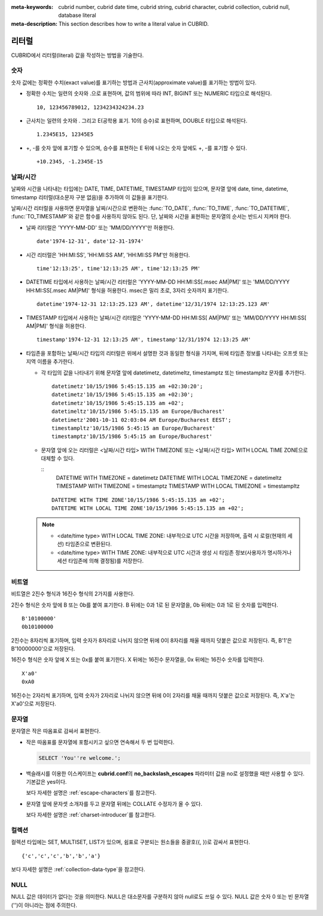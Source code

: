 
:meta-keywords: cubrid number, cubrid date time, cubrid string, cubrid character, cubrid collection, cubrid null, database literal
:meta-description: This section describes how to write a literal value in CUBRID.

.. role:: red

******
리터럴
******

CUBRID에서 리터럴(literal) 값을 작성하는 방법을 기술한다.

숫자
====

숫자 값에는 정확한 수치(exact value)를 표기하는 방법과 근사치(approximate value)를 표기하는 방법이 있다.

*   정확한 수치는 일련의 숫자와 .으로 표현하며, 값의 범위에 따라 INT, BIGINT 또는 NUMERIC 타입으로 해석된다.

    ::
    
        10, 123456789012, 1234234324234.23

*   근사치는 일련의 숫자와 . 그리고 E(공학용 표기. 10의 승수)로 표현하며, DOUBLE 타입으로 해석된다.

    ::
    
        1.2345E15, 12345E5

*   +, -를 숫자 앞에 표기할 수 있으며, 승수를 표현하는 E 뒤에 나오는 숫자 앞에도 +, -를 표기할 수 있다.

    ::
    
        +10.2345, -1.2345E-15

.. _date-time-literal:

날짜/시간
=========

날짜와 시간을 나타내는 타입에는 DATE, TIME, DATETIME, TIMESTAMP 타입이 있으며, 문자열 앞에 date, time, datetime, timestamp 리터럴(대소문자 구분 없음)을 추가하여 이 값들을 표기한다.

날짜/시간 리터럴을 사용하면 문자열을 날짜/시간으로 변환하는 :func:`TO_DATE`, :func:`TO_TIME`, :func:`TO_DATETIME`, :func:`TO_TIMESTAMP`\와 같은 함수를 사용하지 않아도 된다.
단, 날짜와 시간을 표현하는 문자열의 순서는 반드시 지켜야 한다.

*   날짜 리터럴은 'YYYY-MM-DD' 또는 'MM/DD/YYYY'만 허용한다.

    ::
    
        date'1974-12-31', date'12-31-1974'


*   시간 리터럴은 'HH:MI:SS', 'HH:MI:SS AM', 'HH:MI:SS PM'만 허용한다.

    ::
        
        time'12:13:25', time'12:13:25 AM', time'12:13:25 PM'

*   DATETIME 타입에서 사용하는 날짜/시간 리터럴은 'YYYY-MM-DD HH:MI:SS[.msec AM|PM]' 또는 'MM/DD/YYYY HH:MI:SS[.msec AM|PM]' 형식을 허용한다. msec은 밀리 초로, 3자리 숫자까지 표기한다.

    ::
    
        datetime'1974-12-31 12:13:25.123 AM', datetime'12/31/1974 12:13:25.123 AM'

*   TIMESTAMP 타입에서 사용하는 날짜/시간 리터럴은 'YYYY-MM-DD HH:MI:SS[ AM|PM]' 또는 'MM/DD/YYYY HH:MI:SS[ AM|PM]' 형식을 허용한다.

    ::
    
        timestamp'1974-12-31 12:13:25 AM', timestamp'12/31/1974 12:13:25 AM'
        
*   타임존을 포함하는 날짜/시간 타입의 리터럴은 위에서 설명한 것과 동일한 형식을 가지며, 뒤에 타임존 정보를 나타내는 오프셋 또는 지역 이름을 추가한다. 

    *   :red:`각 타입의 값을 나타내기 위해 문자열 앞에 datetimetz, datetimeltz, timestamptz 또는 timestampltz 문자를 추가한다.`

        ::
        
            datetimetz'10/15/1986 5:45:15.135 am +02:30:20';
            datetimetz'10/15/1986 5:45:15.135 am +02:30';
            datetimetz'10/15/1986 5:45:15.135 am +02';
            datetimeltz'10/15/1986 5:45:15.135 am Europe/Bucharest'
            datetimetz'2001-10-11 02:03:04 AM Europe/Bucharest EEST';
            timestampltz'10/15/1986 5:45:15 am Europe/Bucharest'
            timestamptz'10/15/1986 5:45:15 am Europe/Bucharest'
 
    *   문자열 앞에 오는 리터럴은 <날짜/시간 타입> WITH TIMEZONE 또는 <날짜/시간 타입> WITH LOCAL TIME ZONE으로 대체할 수 있다.

        ::
            DATETIME WITH TIMEZONE = datetimetz
            DATETIME WITH LOCAL TIMEZONE = datetimeltz
            TIMESTAMP WITH TIMEZONE = timestamptz
            TIMESTAMP WITH LOCAL TIMEZONE = timestampltz
    
        ::
        
            DATETIME WITH TIME ZONE'10/15/1986 5:45:15.135 am +02';
            DATETIME WITH LOCAL TIME ZONE'10/15/1986 5:45:15.135 am +02';

    .. note::
    
        *   <date/time type> WITH LOCAL TIME ZONE: 내부적으로 UTC 시간을 저장하며, 출력 시 로컬(현재의 세션) 타임존으로 변환된다.
        *   <date/time type> WITH TIME ZONE: 내부적으로 UTC 시간과 생성 시 타임존 정보(사용자가 명시하거나 세션 타임존에 의해 결정됨)를 저장한다.

비트열
======

비트열은 2진수 형식과 16진수 형식의 2가지를 사용한다.

2진수 형식은 숫자 앞에 B 또는 0b를 붙여 표기한다. B 뒤에는 0과 1로 된 문자열을, 0b 뒤에는 0과 1로 된 숫자를 입력한다. 

::

    B'10100000'
    0b10100000
    
2진수는 8자리씩 표기하며, 입력 숫자가 8자리로 나뉘지 않으면 뒤에 0이 8자리를 채울 때까지 덧붙은 값으로 저장된다. 즉, B'1'은 B'10000000'으로 저장된다.

16진수 형식은 숫자 앞에 X 또는 0x를 붙여 표기한다. X 뒤에는 16진수 문자열을, 0x 뒤에는 16진수 숫자를 입력한다.

::

    X'a0'
    0xA0

16진수는 2자리씩 표기하며, 입력 숫자가 2자리로 나뉘지 않으면 뒤에 0이 2자리를 채울 때까지 덧붙은 값으로 저장된다. 즉, X'a'는 X'a0'으로 저장된다.


문자열
======

문자열은 작은 따옴표로 감싸서 표현한다. 

*   작은 따옴표를 문자열에 포함시키고 싶으면 연속해서 두 번 입력한다.

    .. code-block:: sql
    
        SELECT 'You''re welcome.';

*   백슬래시를 이용한 이스케이프는 **cubrid.conf**\의 **no_backslash_escapes** 파라미터 값을 no로 설정했을 때만 사용할 수 있다. 기본값은 yes이다.

    보다 자세한 설명은 :ref:`escape-characters`\를 참고한다.

*   문자열 앞에 문자셋 소개자를 두고 문자열 뒤에는 COLLATE 수정자가 올 수 있다.

    보다 자세한 설명은 :ref:`charset-introducer`\를 참고한다.

컬렉션
======

컬렉션 타입에는 SET, MULTISET, LIST가 있으며, 쉼표로 구분되는 원소들을 중괄호({, })로 감싸서 표현한다.

::

    {'c','c','c','b','b','a'}

보다 자세한 설명은 :ref:`collection-data-type`\을 참고한다.

NULL
====

NULL 값은 데이터가 없다는 것을 의미한다. NULL은 대소문자를 구분하지 않아 null로도 쓰일 수 있다.
NULL 값은 숫자 0 또는 빈 문자열('')이 아니라는 점에 주의한다.
